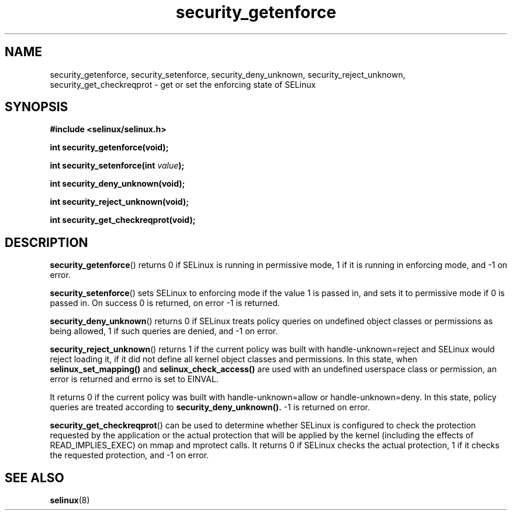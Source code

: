 .TH "security_getenforce" "3" "1 January 2004" "russell@coker.com.au" "SELinux API documentation"
.SH "NAME"
security_getenforce, security_setenforce, security_deny_unknown, security_reject_unknown,
security_get_checkreqprot \- get or set the enforcing state of SELinux
.
.SH "SYNOPSIS"
.B #include <selinux/selinux.h>
.sp
.B int security_getenforce(void);
.sp
.BI "int security_setenforce(int "value );
.sp
.B int security_deny_unknown(void);
.sp
.B int security_reject_unknown(void);
.sp
.B int security_get_checkreqprot(void);
.
.SH "DESCRIPTION"
.BR security_getenforce ()
returns 0 if SELinux is running in permissive mode, 1 if it is running in
enforcing mode, and \-1 on error.

.BR security_setenforce ()
sets SELinux to enforcing mode if the value 1 is passed in, and sets it to
permissive mode if 0 is passed in.  On success 0 is returned, on error \-1 is
returned.

.BR security_deny_unknown ()
returns 0 if SELinux treats policy queries on undefined object classes or
permissions as being allowed, 1 if such queries are denied, and \-1 on error.

.BR security_reject_unknown ()
returns 1 if the current policy was built with handle-unknown=reject and SELinux
would reject loading it, if it did not define all kernel object classes and
permissions. In this state, when
.BR selinux_set_mapping()
and
.BR selinux_check_access()
are used with an undefined userspace class or permission, an error is returned
and errno is set to EINVAL.

It returns 0 if the current policy was built with handle-unknown=allow or
handle-unknown=deny. In this state, policy queries are treated according to
.BR security_deny_unknown().
\-1 is returned on error.

.BR security_get_checkreqprot ()
can be used to determine whether SELinux is configured to check the
protection requested by the application or the actual protection that will
be applied by the kernel (including the effects of READ_IMPLIES_EXEC) on
mmap and mprotect calls.  It returns 0 if SELinux checks the actual
protection, 1 if it checks the requested protection, and \-1 on error.
.
.SH "SEE ALSO"
.BR selinux "(8)"
